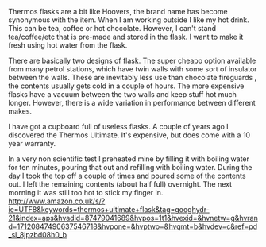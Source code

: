 #+BEGIN_COMMENT
.. title: Thermos Flasks
.. slug: 2018-11-03-thermos-flasks
.. date: 2018-11-03 15:13:41 GMT
.. tags: whateverworks
.. category:
.. link:
.. description
.. type: text
#+END_COMMENT

Thermos flasks are a bit like Hoovers, the brand name has become synonymous
with the item. When I am working outside I like my hot drink. This can be tea,
coffee or hot chocolate. However, I can't stand tea/coffee/etc that is pre-made
and stored in the flask. I want to make it fresh using hot water from the
flask.

There are basically two designs of flask. The super cheapo option available
from many petrol stations, which have twin walls with some sort of insulator
between the walls. These are inevitably less use than chocolate fireguards ,
the contents usually gets cold in a couple of hours. The more expensive flasks
have a vacuum between the two walls and keep stuff hot much longer. However,
there is a wide variation in performance between different makes.

I have got a cupboard full of useless flasks. A couple of years ago I
discovered the Thermos Ultimate. It's expensive, but does come with a 10 year
warranty.

In a very non scientific test I preheated mine by filling it with boiling water
for ten minutes, pouring that out and refilling with boiling water. During the
day I took the top off a couple of times and poured some of the contents out. I
left the remaining contents (about half full) overnight. The next morning it
was still too hot to stick my finger in.
http://www.amazon.co.uk/s/?ie=UTF8&keywords=thermos+ultimate+flask&tag=googhydr-21&index=aps&hvadid=87479041689&hvpos=1t1&hvexid=&hvnetw=g&hvrand=17120847490637546718&hvpone=&hvptwo=&hvqmt=b&hvdev=c&ref=pd_sl_8jpzbd08h0_b
